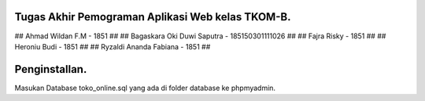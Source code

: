 ###################
Tugas Akhir Pemograman Aplikasi Web kelas TKOM-B.
###################
## Ahmad Wildan F.M						- 1851  ##
## Bagaskara Oki Duwi Saputra	- 185150301111026 ##
## Fajra Risky									- 1851 ##
## Heroniu Budi								- 1851 ##
## Ryzaldi Ananda Fabiana			- 1851 ##


###################
Penginstallan.
###################

Masukan Database toko_online.sql yang ada di folder database ke phpmyadmin. 
